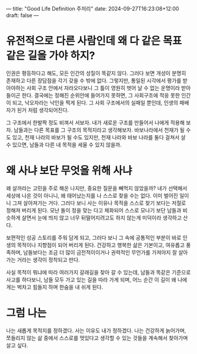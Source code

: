 ---
title: "Good Life Definition 주저리"
date: 2024-09-27T16:23:08+12:00
draft: false
---

* 유전적으로 다른 사람인데 왜 다 같은 목표 같은 길을 가야 하지?
인권은 평등하다고 해도, 모든 인간의 성질이 똑같지 않다. 그러다 보면 개성이 분명히 존재하고 다른 장담점을 각기 갖을 수 밖에 없다. 그렇지만, 통일된 시각에서 평가를 받아야하는 사회 구조 안에서 자라오다보니 그 틀이 영원히 벗어 날 수 없는 운명이라 받아들이곤 한다. 결국에는 정해진 순위안에 들어가지 못하면, 그 사회구조에 적응 못한 인간이 되고, 낙오자라는 낙인을 찍게 된다. 그 사회 구조에서의 실패일 뿐인데, 인생의 패배자가 된거 처럼 생각되어진다.

그 구조에서 한발짝 정도 비껴서 서보자. 내가 새로운 구조를 만들어서 나에게 적용해 보자. 남들과는 다른 목표를 그 구조의 목적지라고 생각해보자. 바보나라에서 천재가 될 수도 있고, 천재 나라의 바보가 될 수도 있지만, 천재 나라와 바보 나라를 둘다 걸쳐서 살 수 있으면, 남들과 다른 내 목적을 세울 수 있지 않을까.

* 왜 사냐 보단 무엇을 위해 사냐
왜 살까라는 고민을 주로 해온 나지만, 중요한 질문을 빼먹지 않았을까? 내가 선택해서 세상에 나온 것이 아니니, 왜 태어났는지를 나 스스로 찾을 수는 없다. 이미 벌어진 일이니 그져 살아져가는 거다. 그러다 보니 사는 이유나 목적을 스스로 찾기 보다는 저절로 정해져 버리게 된다. 모난 돌이 정을 맞는 다고 체화되어 스스로 모나기 보단 남들과 비슷하게 살면서 눈에 띄지 않고 너무 뒤떨어지려고도 하지 않는게 미덕이라 생각하고 산다.

보편적인 성공 스토리를 주워 담게 되고, 그러다 보니 그 속에 공통적인 부분이 바로 인생의 목적이나 지향점이 되어 버리게 된다.
건강하고 행복한 삶은 기본이고, 여유롭고 풍족하며, 남들보다는 조금 더 많이 금전적이이거나 권력적인 무언가를 가져야지 잘 살아가는 거라는 생각이 정착되고 만다.

사실 목적이 뭐냐에 따라 여러가지 갈래길을 찾아 갈 수 있는데, 남들과 똑같은 기준으로 사고를 하다보니, 남들 모두 가고 있는 길을 따라 가게 되며, 어느 순간 이 길이 왜 나에게는 벅차고 힘들지 하며 한숨을 내 쉬게 된다.

* 그럼 나는
나는 새롭게 목적지를 정하겠다. 사는 이유도 내가 정하겠다.
나는 건강하게 늙어가며, 쪼들리지 않는 삶 중에서 스스로를 멋있다고 생각할 수 있는 것들을 계속해서 찾아가며 살고 싶다.


